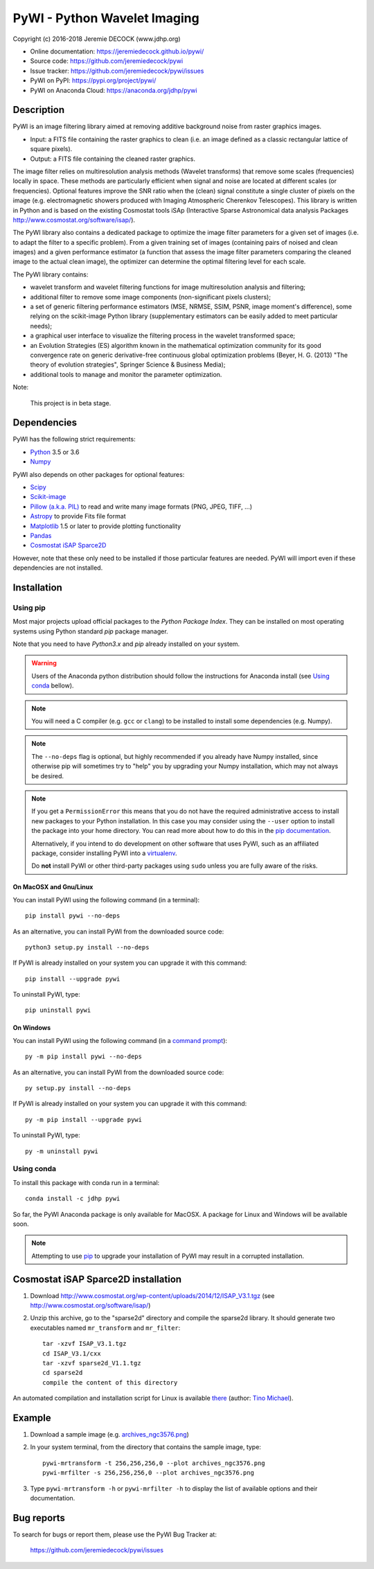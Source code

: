=============================
PyWI - Python Wavelet Imaging
=============================

Copyright (c) 2016-2018 Jeremie DECOCK (www.jdhp.org)

* Online documentation: https://jeremiedecock.github.io/pywi/
* Source code: https://github.com/jeremiedecock/pywi
* Issue tracker: https://github.com/jeremiedecock/pywi/issues
* PyWI on PyPI: https://pypi.org/project/pywi/
* PyWI on Anaconda Cloud: https://anaconda.org/jdhp/pywi

.. Former documentation: http://sap-cta-data-pipeline.readthedocs.io/en/latest/

Description
===========

PyWI is an image filtering library aimed at removing additive background noise
from raster graphics images.

* Input: a FITS file containing the raster graphics to clean (i.e. an image
  defined as a classic rectangular lattice of square pixels).
* Output: a FITS file containing the cleaned raster graphics.

The image filter relies on multiresolution analysis methods (Wavelet
transforms) that remove some scales (frequencies) locally in space. These
methods are particularly efficient when signal and noise are located at
different scales (or frequencies). Optional features improve the SNR ratio when
the (clean) signal constitute a single cluster of pixels on the image (e.g.
electromagnetic showers produced with Imaging Atmospheric Cherenkov
Telescopes). This library is written in Python and is based on the existing
Cosmostat tools iSAp (Interactive Sparse Astronomical data analysis Packages
http://www.cosmostat.org/software/isap/).

The PyWI library also contains a dedicated package to optimize the image filter
parameters for a given set of images (i.e. to adapt the filter to a specific
problem). From a given training set of images (containing pairs of noised and
clean images) and a given performance estimator (a function that assess the
image filter parameters comparing the cleaned image to the actual clean image),
the optimizer can determine the optimal filtering level for each scale.

The PyWI library contains:

* wavelet transform and wavelet filtering functions for image multiresolution
  analysis and filtering;
* additional filter to remove some image components (non-significant pixels
  clusters);
* a set of generic filtering performance estimators (MSE, NRMSE, SSIM, PSNR,
  image moment's difference), some relying on the scikit-image Python library
  (supplementary estimators can be easily added to meet particular needs);
* a graphical user interface to visualize the filtering process in the wavelet
  transformed space;
* an Evolution Strategies (ES) algorithm known in the mathematical optimization
  community for its good convergence rate on generic derivative-free continuous
  global optimization problems (Beyer, H. G. (2013) "The theory of evolution
  strategies", Springer Science & Business Media);
* additional tools to manage and monitor the parameter optimization.

Note:

    This project is in beta stage.


Dependencies
============

.. Highly inspired by http://docs.astropy.org/en/stable/_sources/install.rst.txt

PyWI has the following strict requirements:

* `Python <https://www.python.org/>`_ 3.5 or 3.6
* `Numpy <http://www.numpy.org/>`_

PyWI also depends on other packages for optional features:

* `Scipy <https://www.scipy.org/>`_
* `Scikit-image <http://scikit-image.org/>`_
* `Pillow (a.k.a. PIL) <https://pillow.readthedocs.io/en/latest/>`_ to read and write many image formats (PNG, JPEG, TIFF, ...)
* `Astropy <http://www.astropy.org/>`_ to provide Fits file format
* `Matplotlib <http://matplotlib.org/>`_ 1.5 or later to provide plotting functionality
* `Pandas <http://pandas.pydata.org/>`_
* `Cosmostat iSAP Sparce2D <http://www.cosmostat.org/software/isap/>`_

However, note that these only need to be installed if those particular features
are needed. PyWI will import even if these dependencies are not installed.

.. _install:

Installation
============

Using pip
---------

Most major projects upload official packages to the *Python Package Index*.
They can be installed on most operating systems using Python standard `pip`
package manager.

Note that you need to have `Python3.x` and `pip` already installed on your system.

.. warning::

    Users of the Anaconda python distribution should follow the instructions
    for Anaconda install (see `Using conda`_ bellow).

.. note::

    You will need a C compiler (e.g. ``gcc`` or ``clang``) to be installed to
    install some dependencies (e.g. Numpy).

.. note::

    The ``--no-deps`` flag is optional, but highly recommended if you already
    have Numpy installed, since otherwise pip will sometimes try to "help" you
    by upgrading your Numpy installation, which may not always be desired.

.. note::

    If you get a ``PermissionError`` this means that you do not have the
    required administrative access to install new packages to your Python
    installation.  In this case you may consider using the ``--user`` option
    to install the package into your home directory. You can read more
    about how to do this in the `pip documentation
    <https://pip.pypa.io/en/stable/user_guide/#user-installs>`_.

    Alternatively, if you intend to do development on other software that uses
    PyWI, such as an affiliated package, consider installing PyWI into a
    `virtualenv <http://docs.astropy.org/en/stable/development/workflow/virtualenv_detail.html#using-virtualenv>`_.

    Do **not** install PyWI or other third-party packages using ``sudo``
    unless you are fully aware of the risks.

On MacOSX and Gnu/Linux
~~~~~~~~~~~~~~~~~~~~~~~

You can install PyWI using the following command (in a terminal)::

    pip install pywi --no-deps

.. python -m pip install --user numpy scipy matplotlib pandas

.. It is recommended to use the --user flag to ``pip`` (note: do not use sudo pip,
.. which can cause problems) to install packages in your local user space instead
.. of the shared system directories.
.. TODO: the --user flag has an issue (bug?): console scripts (pywi-mrfilter, ...)
.. are not directly (i.e. without updating the PATH variable) available anymore (at
.. least on MacOSX/Anaconda).

As an alternative, you can install PyWI from the downloaded source code::

    python3 setup.py install --no-deps

.. There's also a package for Debian/Ubuntu::
.. 
..     sudo apt-get install pywi

If PyWI is already installed on your system you can upgrade it with this command::

    pip install --upgrade pywi

To uninstall PyWI, type::

    pip uninstall pywi

On Windows
~~~~~~~~~~

.. Note:
.. 
..     The following installation procedure has been tested to work with Python
..     3.4 under Windows 7.
..     It should also work with recent Windows systems.

You can install PyWI using the following command (in a `command prompt`_)::

    py -m pip install pywi --no-deps

.. It is recommended to use the --user flag to ``pip`` (note: do not use sudo pip,
.. which can cause problems) to install packages in your local user space instead
.. of the shared system directories.
.. TODO: the --user flag has an issue (bug?): console scripts (pywi-mrfilter, ...)
.. are not directly (i.e. without updating the PATH variable) available anymore (at
.. least on MacOSX/Anaconda).

As an alternative, you can install PyWI from the downloaded source code::

    py setup.py install --no-deps

If PyWI is already installed on your system you can upgrade it with this command::

    py -m pip install --upgrade pywi

To uninstall PyWI, type::

    py -m uninstall pywi


.. _anaconda_install:

Using conda
-----------

To install this package with conda run in a terminal::

    conda install -c jdhp pywi

So far, the PyWI Anaconda package is only available for MacOSX.
A package for Linux and Windows will be available soon.

.. note::

    Attempting to use `pip <https://pip.pypa.io>`__ to upgrade your installation of PyWI may result
    in a corrupted installation.

Cosmostat iSAP Sparce2D installation
====================================

1. Download http://www.cosmostat.org/wp-content/uploads/2014/12/ISAP_V3.1.tgz (see http://www.cosmostat.org/software/isap/)
2. Unzip this archive, go to the "sparse2d" directory and compile the sparse2d
   library. It should generate two executables named ``mr_transform`` and ``mr_filter``::

    tar -xzvf ISAP_V3.1.tgz
    cd ISAP_V3.1/cxx
    tar -xzvf sparse2d_V1.1.tgz
    cd sparse2d
    compile the content of this directory

An automated compilation and installation script for Linux is available
`there <https://github.com/tino-michael/tino_cta/blob/master/grid/compile_mrfilter_pilot.sh>`_
(author: `Tino Michael <https://github.com/tino-michael>`_).

.. Also available in `utils/compile_isap_sparce2d.sh`

Example
=======

1. Download a sample image (e.g. `archives_ngc3576.png <https://gist.githubusercontent.com/jeremiedecock/144c83f74e46b171ab3a426230d40848/raw/4a9ea99dd18504baff404a074a4e7541d98a50c5/archives_ngc3576.png>`_)
2. In your system terminal, from the directory that contains the sample image, type::
  
    pywi-mrtransform -t 256,256,256,0 --plot archives_ngc3576.png
    pywi-mrfilter -s 256,256,256,0 --plot archives_ngc3576.png

3. Type ``pywi-mrtransform -h`` or ``pywi-mrfilter -h`` to display the list of
   available options and their documentation.

.. A "benchmark mode" can also be used to clean images and assess cleaning
.. algorithms (it's still a bit experimental): use the additional option ``-b all``
.. in each command (and put several fits files in input e.g. ``\*.fits``)

Bug reports
===========

To search for bugs or report them, please use the PyWI Bug Tracker at:

    https://github.com/jeremiedecock/pywi/issues


.. _PyWI: https://github.com/jeremiedecock/pywi
.. _command prompt: https://en.wikipedia.org/wiki/Cmd.exe
